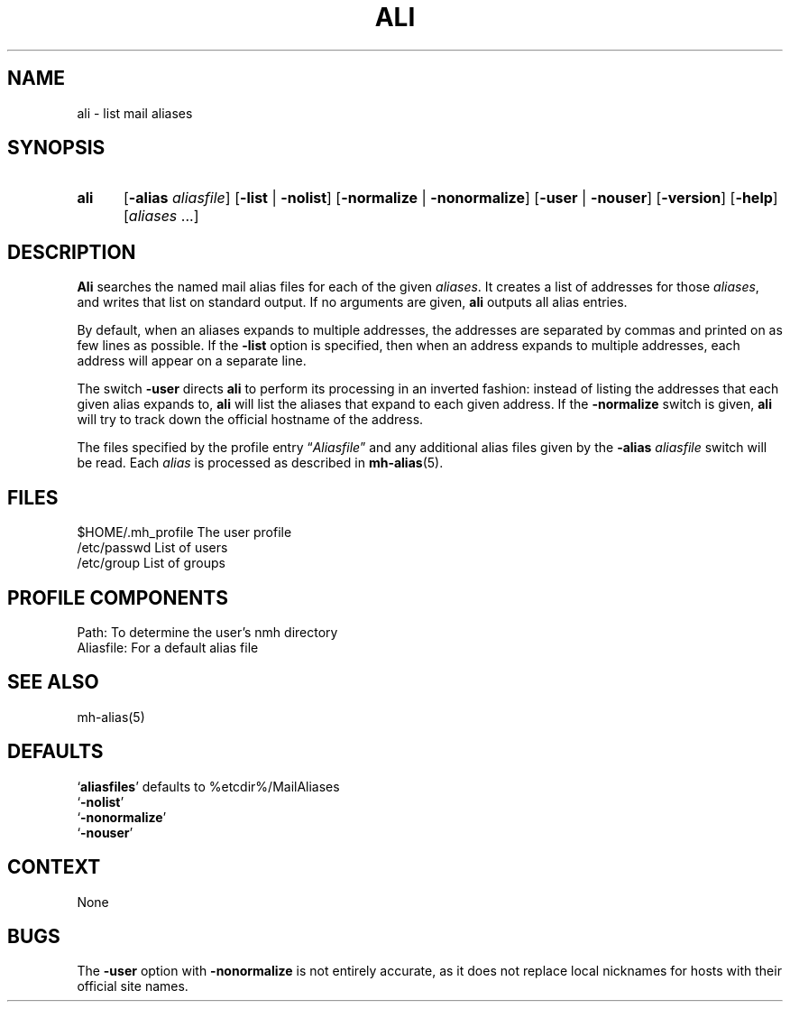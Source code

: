 .\"
.\" %nmhwarning%
.\" $Id$
.\"
.TH ALI %manext1% "%nmhdate%" MH.6.8 [%nmhversion%]
.SH NAME
ali \- list mail aliases
.SH SYNOPSIS
.HP 5
.B ali
.RB [ \-alias
.IR aliasfile ]
.RB [ \-list " | " \-nolist ]
.RB [ \-normalize " | " \-nonormalize ]
.RB [ \-user " | " \-nouser ]
.RB [ \-version ]
.RB [ \-help ] 
.RI [ aliases " ...]"
.SH DESCRIPTION
.B Ali
searches the named mail alias files for each of the given
.IR aliases .
It creates a list of addresses for those
.IR aliases ,
and writes that list on standard output.  If no arguments are given,
.B ali
outputs all alias entries.
.PP
By default, when an aliases expands to multiple addresses, the addresses
are separated by commas and printed on as few lines as possible.  If the
.B \-list
option is specified, then when an address expands to multiple
addresses, each address will appear on a separate line.
.PP
The switch
.B \-user
directs
.B ali
to perform its processing in
an inverted fashion: instead of listing the addresses that each given
alias expands to,
.B ali
will list the aliases that expand to each
given address.  If the
.B \-normalize
switch is given,
.B ali
will
try to track down the official hostname of the address.
.PP
The files specified by the profile entry
.RI \*(lq Aliasfile \*(rq
and any additional alias files given by the
.B \-alias
.I aliasfile
switch will be read.  Each
.I alias
is processed as described in
.BR mh\-alias (5).

.SH FILES
.fc ^ ~
.nf
.ta \w'/usr/local/nmh/etc/ExtraBigFileName  'u
^$HOME/\&.mh\(ruprofile~^The user profile
^/etc/passwd~^List of users
^/etc/group~^List of groups
.fi

.SH "PROFILE COMPONENTS"
.fc ^ ~
.nf
.ta 2.4i
.ta \w'ExtraBigProfileName  'u
^Path:~^To determine the user's nmh directory
^Aliasfile:~^For a default alias file
.fi

.SH "SEE ALSO"
mh\-alias(5)

.SH DEFAULTS
.nf
.RB ` aliasfiles "' defaults to %etcdir%/MailAliases"
.RB ` \-nolist '
.RB ` \-nonormalize '
.RB ` \-nouser '
.fi

.SH CONTEXT
None

.SH BUGS
The
.B \-user
option with
.B \-nonormalize
is not entirely accurate, as it
does not replace local nicknames for hosts with their official site names.
